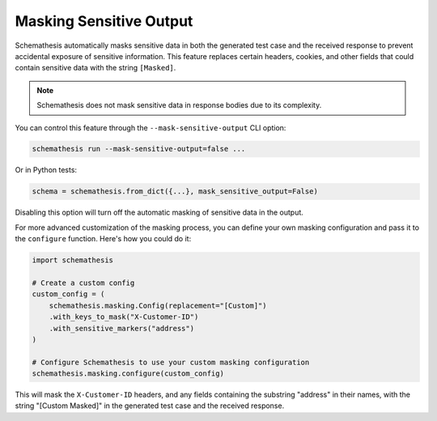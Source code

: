 .. _sensitive-output:

Masking Sensitive Output
========================

Schemathesis automatically masks sensitive data in both the generated test case and the received response to prevent accidental exposure of sensitive information.
This feature replaces certain headers, cookies, and other fields that could contain sensitive data with the string ``[Masked]``.

.. note::
   Schemathesis does not mask sensitive data in response bodies due to its complexity.

You can control this feature through the ``--mask-sensitive-output`` CLI option:

.. code-block:: bash

   schemathesis run --mask-sensitive-output=false ...

Or in Python tests:

.. code-block:: python

    schema = schemathesis.from_dict({...}, mask_sensitive_output=False)

Disabling this option will turn off the automatic masking of sensitive data in the output.

For more advanced customization of the masking process, you can define your own masking configuration and pass it to the ``configure`` function.
Here's how you could do it:

.. code-block:: python

    import schemathesis

    # Create a custom config
    custom_config = (
        schemathesis.masking.Config(replacement="[Custom]")
        .with_keys_to_mask("X-Customer-ID")
        .with_sensitive_markers("address")
    )

    # Configure Schemathesis to use your custom masking configuration
    schemathesis.masking.configure(custom_config)

This will mask the ``X-Customer-ID`` headers, and any fields containing the substring "address" in their names, with the string "[Custom Masked]" in the generated test case and the received response.
